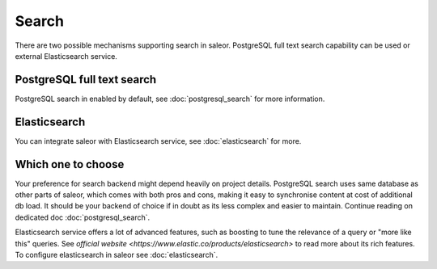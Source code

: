 Search
=============

There are two possible mechanisms supporting search in saleor. PostgreSQL full text search capability can be used or external Elasticsearch service.

PostgreSQL full text search
---------------------------

PostgreSQL search in enabled by default, see :doc:`postgresql_search` for more information.


Elasticsearch
-------------

You can integrate saleor with Elasticsearch service, see :doc:`elasticsearch` for more.


Which one to choose
-------------------

Your preference for search backend might depend heavily on project details. PostgreSQL search uses same database as other parts of saleor, which comes with both pros and cons, making it easy to synchronise content at cost of additional db load. It should be your backend of choice if in doubt as its less complex and easier to maintain. Continue reading on dedicated doc :doc:`postgresql_search`.

Elasticsearch service offers a lot of advanced features, such as boosting to tune the relevance of a query or "more like this" queries. See `official website <https://www.elastic.co/products/elasticsearch>` to read more about its rich features. To configure elasticsearch in saleor see :doc:`elasticsearch`.
